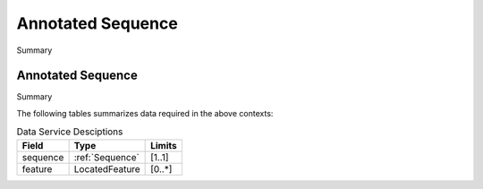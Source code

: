 .. _Annotated-Sequence:

Annotated Sequence
!!!!!!!!!!!!!!!!!!

Summary 

Annotated Sequence
@@@@@@@@@@@@@@@@@@

Summary 

The following tables summarizes data required in the above contexts:

.. list-table:: Data Service Desciptions
   :class: reece-wrap 
   :header-rows: 1
   :align: left
   :widths: auto
   
   *  - Field 
      - Type
      - Limits
   *  - sequence 
      - :ref:`Sequence`
      - [1..1]
   *  - feature
      - LocatedFeature
      - [0..*]
